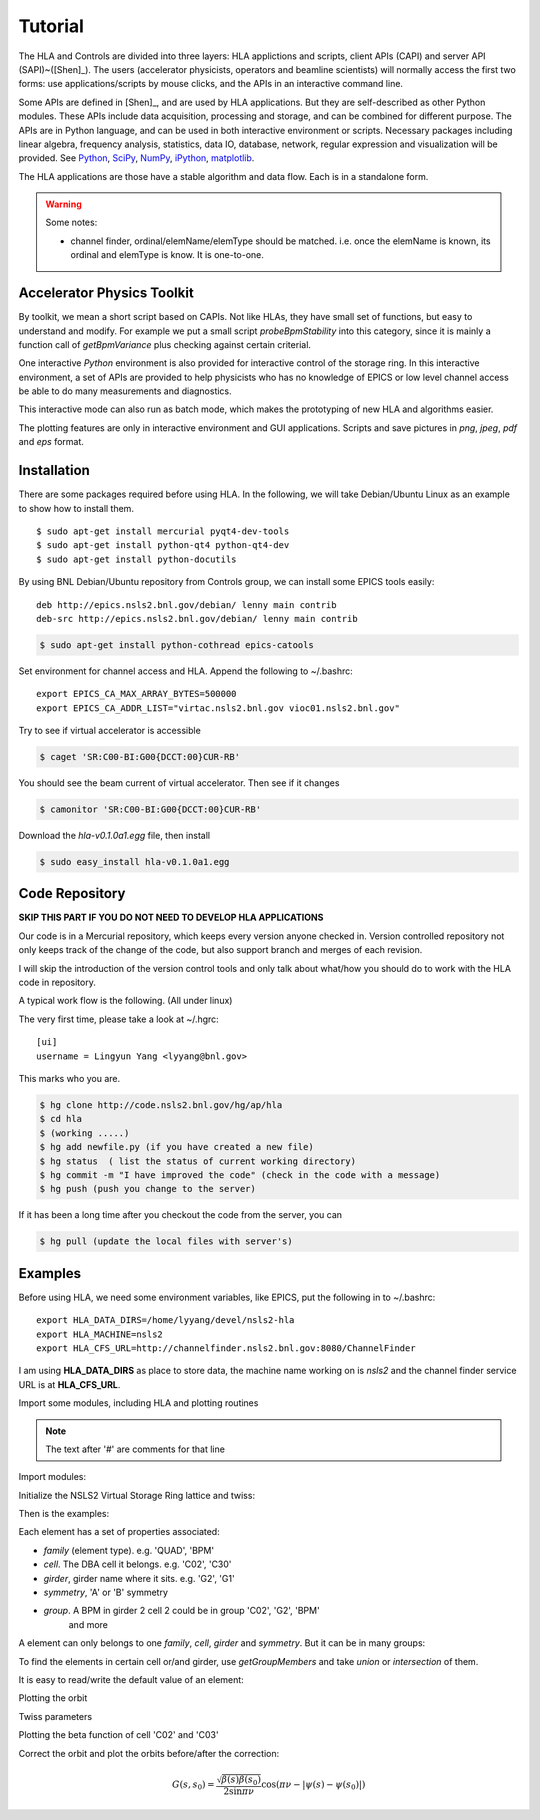 Tutorial
=========

The HLA and Controls are divided into three layers: HLA applictions and
scripts, client APIs (CAPI) and server API (SAPI)~([Shen]_).  The users
(accelerator physicists, operators and beamline scientists) will normally
access the first two forms: use applications/scripts by mouse clicks, and
the APIs in an interactive command line.


Some APIs are defined in [Shen]_, and are used by HLA applications. But they
are self-described as other Python modules. These APIs include data
acquisition, processing and storage, and can be combined for different
purpose. The APIs are in Python language, and can be used in both interactive
environment or scripts. Necessary packages including linear algebra, frequency
analysis, statistics, data IO, database, network, regular expression and
visualization will be provided. See `Python <http://www.python.org>`_, `SciPy
<http://www.scipy.org>`_, `NumPy <http://numpy.scipy.org/>`_, `iPython
<http://ipython.scipy.org>`_, `matplotlib
<http://matplotlib.sourceforge.net>`_.


The HLA applications are those have a stable algorithm and data
flow. Each is in a standalone form.


.. warning::

   Some notes:

   - channel finder, ordinal/elemName/elemType should be
     matched. i.e. once the elemName is known, its ordinal and elemType is
     know. It is one-to-one.


.. _Accelerator Physics Toolkit:

Accelerator Physics Toolkit
-----------------------------

By toolkit, we mean a short script based on CAPIs. Not like HLAs, they
have small set of functions, but easy to understand and modify. For
example we put a small script *probeBpmStability* into this category,
since it is mainly a function call of *getBpmVariance* plus checking
against certain criterial.

One interactive *Python* environment is also provided for
interactive control of the storage ring. In this interactive
environment, a set of APIs are provided to help physicists who has no
knowledge of EPICS or low level channel access be able to do many
measurements and diagnostics.

This interactive mode can also run as batch mode, which makes the
prototyping of new HLA and algorithms easier.

The plotting features are only in interactive environment and GUI
applications. Scripts and save pictures in *png*, *jpeg*,
*pdf* and *eps* format.


Installation
-------------

There are some packages required before using HLA. In the following, we will
take Debian/Ubuntu Linux as an example to show how to install them.

::

  $ sudo apt-get install mercurial pyqt4-dev-tools
  $ sudo apt-get install python-qt4 python-qt4-dev
  $ sudo apt-get install python-docutils

By using BNL Debian/Ubuntu repository from Controls group, we can install some
EPICS tools easily:

::

  deb http://epics.nsls2.bnl.gov/debian/ lenny main contrib
  deb-src http://epics.nsls2.bnl.gov/debian/ lenny main contrib

.. code-block:: bash

  $ sudo apt-get install python-cothread epics-catools

Set environment for channel access and HLA. Append the following to
~/.bashrc::

  export EPICS_CA_MAX_ARRAY_BYTES=500000
  export EPICS_CA_ADDR_LIST="virtac.nsls2.bnl.gov vioc01.nsls2.bnl.gov"

Try to see if virtual accelerator is accessible

.. code-block:: bash

  $ caget 'SR:C00-BI:G00{DCCT:00}CUR-RB'

You should see the beam current of virtual accelerator. Then see if it changes

.. code-block:: bash

  $ camonitor 'SR:C00-BI:G00{DCCT:00}CUR-RB'

Download the *hla-v0.1.0a1.egg* file, then install

.. code-block:: bash

  $ sudo easy_install hla-v0.1.0a1.egg


Code Repository
-------------------

**SKIP THIS PART IF YOU DO NOT NEED TO DEVELOP HLA APPLICATIONS**

Our code is in a Mercurial repository, which keeps every version anyone
checked in. Version controlled repository not only keeps track of the
change of the code, but also support branch and merges of each revision.

I will skip the introduction of the version control tools and only talk
about what/how you should do to work with the HLA code in repository.

A typical work flow is the following. (All under linux)

The very first time, please take a look at ~/.hgrc:

::

  [ui]
  username = Lingyun Yang <lyyang@bnl.gov>

This marks who you are.

.. code-block:: bash

  $ hg clone http://code.nsls2.bnl.gov/hg/ap/hla
  $ cd hla
  $ (working .....)
  $ hg add newfile.py (if you have created a new file)
  $ hg status  ( list the status of current working directory)
  $ hg commit -m "I have improved the code" (check in the code with a message)
  $ hg push (push you change to the server)

If it has been a long time after you checkout the code from the server, you can 

.. code-block:: bash

  $ hg pull (update the local files with server's)



Examples
--------------

Before using HLA, we need some environment variables, like EPICS, put the
following in to ~/.bashrc::

  export HLA_DATA_DIRS=/home/lyyang/devel/nsls2-hla
  export HLA_MACHINE=nsls2
  export HLA_CFS_URL=http://channelfinder.nsls2.bnl.gov:8080/ChannelFinder

I am using **HLA_DATA_DIRS** as place to store data, the machine name
working on is *nsls2* and the channel finder service URL is at
**HLA_CFS_URL**.

Import some modules, including HLA and plotting routines

.. note::

   The text after '#' are comments for that line

Import modules:

.. doctest::

   >>> import hla
   >>> import numpy as np
   >>> import matplotlib.pylab as plt
   >>> import time

Initialize the NSLS2 Virtual Storage Ring lattice and twiss:

.. doctest::

   >>> hla.initNSLS2VSR()
   >>> hla.initNSLS2VSRTwiss()
   >>> hla.machines.initNSLS2VSRTxt()

Then is the examples:

.. doctest::

   >>> bpm = hla.getElements('BPM')
   >>> len(bpm)
   180
   >>> bpm[0].name
   u'PH1G2C30A'
   >>> bpm[0].family, bpm[0].cell, bpm[0].girder
   (u'BPM', u'C30', u'G2')

Each element has a set of properties associated:

- *family* (element type). e.g. 'QUAD', 'BPM'
- *cell*. The DBA cell it belongs. e.g. 'C02', 'C30'
- *girder*, girder name where it sits. e.g. 'G2', 'G1'
- *symmetry*, 'A' or 'B' symmetry
- *group*. A BPM in girder 2 cell 2 could be in group 'C02', 'G2', 'BPM'
   and more

A element can only belongs to one *family*, *cell*, *girder* and
*symmetry*. But it can be in many groups:

.. doctest::

   >>> hla.getGroups('PM1G4C02B')
   [u'BPM', u'C02', u'G4', u'B']

To find the elements in certain cell or/and girder, use *getGroupMembers* and
take *union* or *intersection* of them.

.. doctest::

   >>> el = hla.getGroupMembers(['BPM', 'C15', 'G4'], op='intersection')
   >>> for e in el: print e.name, e.sb, e.length
   PM1G4C15A 407.882 0.0
   PM1G4C15B 410.115 0.0

   >>> el = hla.getGroupMembers(['BPM', 'C0[2-3]', 'G2'])
   >>> for e in el: print e.name, e.sb, e.cell, e.girder, e.symmetry
   PH1G2C02A 57.7322 C02 G2 A
   PH2G2C02A 60.2572 C02 G2 A
   PL1G2C03A 82.7858 C03 G2 A
   PL2G2C03A 85.3495 C03 G2 A

   >>> hla.getGroups('P*C01*A')
   [u'BPM', u'C01', u'G4', u'G2', u'A']

   >>> hla.getCurrent() #doctest: +SKIP
   292.1354803937125

   >>> hla.getLifetime() #doctest: +SKIP
   7.2359460167254399

   >>> print hla.eget('PL1G2C05A') #doctest: +SKIP
   [[-0.0001042862911482232, 9.4271237903876306e-05]]
   >>> el = hla.getElements(['SQMG4C05A', 'QM2G4C05B', 'CXH2G6C05B', 'PM1G4C05A'])
   >>> for e in el: print e.status #doctest: +SKIP
   SQMG4C05A
     READBACK (SR:C05-MG:G04A{SQuad:M1}Fld-I): 0.0
   QM2G4C05B
     READBACK (SR:C05-MG:G04B{Quad:M2}Fld-I): 1.22232651254
   CXH2G6C05B
     READBACK (SR:C05-MG:G06B{HCor:H2}Fld-I): 0.0
   PM1G4C05A
     READBACK (SR:C05-BI:G04A{BPM:M1}SA:X-I): 0.00024594511233
     READBACK (SR:C05-BI:G04A{BPM:M1}SA:Y-I): 5.06446641306e-05
     READBACK (SR:C05-BI:G04A{BPM:M1}BBA:X): 0.0
     READBACK (SR:C05-BI:G04A{BPM:M1}BBA:Y): 0.0

   >>> for e in el: print e.name, e.pv('eget'), e.value #doctest: +SKIP
   SQMG4C05A [u'SR:C05-MG:G04A{SQuad:M1}Fld-I'] 0.0
   QM2G4C05B [u'SR:C05-MG:G04B{Quad:M2}Fld-I'] 1.22232651254
   CXH2G6C05B [u'SR:C05-MG:G06B{HCor:H2}Fld-I'] 0.0
   PM1G4C05A [u'SR:C05-BI:G04A{BPM:M1}SA:X-I', u'SR:C05-BI:G04A{BPM:M1}SA:Y-I'] [0.00024599597546417758, 5.0644899005954578e-05]
   
It is easy to read/write the default value of an element:

.. doctest::

   >>> e = hla.getElements('CXH2G2C30A')
   >>> print e.status #doctest: +SKIP
   CXH2G2C30A
     READBACK (SR:C30-MG:G02A{HCor:H2}Fld-I): 0.0
     SETPOINT aphla.eput (SR:C30-MG:G02A{HCor:H2}Fld-SP): 1e-07
     READBACK (SR:C30-MG:G02A{HCor:H2}Fld-I): 9.9982402533e-08
     SETPOINT (SR:C30-MG:G02A{HCor:H2}Fld-SP): 1e-07

   >>> print e.value #doctest: +SKIP
   0.0
   >>> e.value = 1e-7 #doctest: +SKIP
   >>> e.value #doctest: +SKIP
   9.998240253299763e-08

Plotting the orbit
 
.. doctest::
 
   >>> sobt = hla.getOrbit(spos = True)
   >>> plt.clf()
   >>> plt.plot(sobt[:,2], sobt[:,0], '-x', label='X') #doctest: +ELLIPSIS
   [<matplotlib.lines.Line2D object at 0x...>]
   >>> plt.plot(sobt[:,3], sobt[:,1], '-o', label='Y') #doctest: +ELLIPSIS
   [<matplotlib.lines.Line2D object at 0x...>]
   >>> plt.xlabel('S [m]') #doctest: +ELLIPSIS
   <matplotlib.text.Text object at 0x...>
   >>> plt.savefig('hla_tut_orbit.png')

.. image:: hla_tut_orbit.png

Twiss parameters

.. doctest::

   >>> hla.getBeta('P*G2*C03*A') #doctest: +ELLIPSIS 
   array([[  8.7...,  11.6...],
   	  [ 10.2...,  22.1...]])

   >>> bpm = hla.getElements('P*G2*C03*A')
   >>> hla.getBeta([e.name for e in bpm]) #doctest: +ELLIPSIS
   array([[  8.7...,  11.6...],
   	  [ 10.2...,  22.1...]])

   >>> hla.getBeta('P*G2*C03*A', loc='b') #doctest: +ELLIPSIS
   array([[  8.7...,  11.6...],
   	  [ 10.2...,  22.1...]])

Plotting the beta function of cell 'C02' and 'C03'

.. doctest::

   >>> elem = hla.getGroupMembers(['C01', 'C02'], op='union')
   >>> beta = hla.getBeta([e.name for e in elem], spos=True, clean=True)
   >>> eta = hla.getDispersion([e.name for e in elem], spos=True, clean=True)
   >>> plt.clf()
   >>> fig1 = plt.subplot(211)
   >>> fig=plt.plot(beta[:,-1], beta[:,:-1], '-o', label=r'$\beta_{x,y}$')
   >>> fig2 = plt.subplot(212)
   >>> fig=plt.plot(eta[:,-1], eta[:,:-1], '-o', label=r'$\eta_{x,y}$')
   >>> plt.savefig("hla_tut_twiss_c0203.png")


.. image:: hla_tut_twiss_c0203.png


Correct the orbit and plot the orbits before/after the correction:

.. doctest::

   >>> print hla.__path__ #doctest: +SKIP
   >>> bpm = hla.getElements('P*C1[0-3]*')
   >>> trim = hla.getGroupMembers(['*', '[HV]COR'], op='intersection')
   >>> print len(bpm), len(trim) #doctest: +SKIP
   >>> v0 = hla.getOrbit('P*', spos=True)
   >>> hla.correctOrbit([e.name for e in bpm], [e.name for e in trim])
   >>> time.sleep(4)
   >>> v1 = hla.getOrbit('P*', spos=True)
   >>> plt.clf()
   >>> ax = plt.subplot(211) 
   >>> fig = plt.plot(v0[:,-1], v0[:,0], 'r-x', label='X') 
   >>> fig = plt.plot(v0[:,-1], v0[:,1], 'g-o', label='Y')
   >>> ax = plt.subplot(212)
   >>> fig = plt.plot(v1[:,-1], v1[:,0], 'r-x', label='X')
   >>> fig = plt.plot(v1[:,-1], v1[:,1], 'g-o', label='Y')
   >>> plt.savefig("hla_tut_orbit_correct.png")

.. image:: hla_tut_orbit_correct.png

.. doctest::

   >>> hla.getChromaticity() #doctest:+SKIP

.. math::

  G(s,s_0)=\dfrac{\sqrt{\beta(s)\beta(s_0)}}{2\sin\pi\nu}\cos(\pi\nu-\left|\psi(s)-\psi(s_0)\right|)

